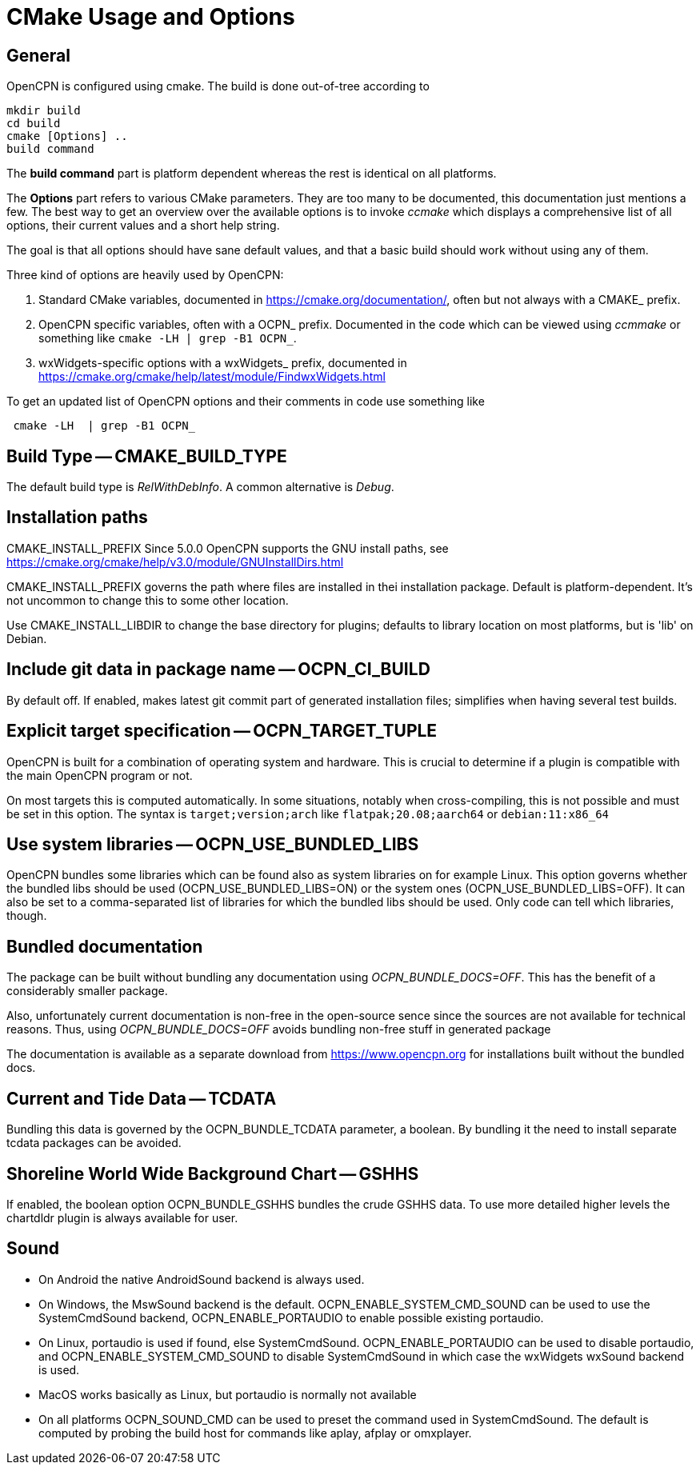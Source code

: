 = CMake Usage and Options

== General

OpenCPN is configured using cmake. The build is done
out-of-tree according to

    mkdir build
    cd build
    cmake [Options] ..
    build command

The *build command* part is platform dependent whereas the rest is
identical on all platforms.

The *Options* part refers to various CMake parameters. They are
too many to be documented, this documentation just mentions a few.
The best way to get an overview over the available options is to
invoke _ccmake_ which displays a comprehensive list of all options,
their current values and a short help string.

The goal is that all options should have sane default values, and that
a basic build should work without using any of them.

Three kind of options are heavily used by OpenCPN:

. Standard CMake variables, documented in https://cmake.org/documentation/[],
often but not always with a CMAKE_ prefix.
. OpenCPN specific variables, often with a OCPN_ prefix. Documented in the
code which can be viewed using _ccmmake_ or something like
`cmake -LH  | grep -B1 OCPN_`.
. wxWidgets-specific options with a wxWidgets_ prefix, documented in
https://cmake.org/cmake/help/latest/module/FindwxWidgets.html[]

To get an updated list of OpenCPN options and their comments in code use 
something like
....
 cmake -LH  | grep -B1 OCPN_
....



== Build Type -- CMAKE_BUILD_TYPE

The default build type is _RelWithDebInfo_. A common alternative is _Debug_.

== Installation paths 

CMAKE_INSTALL_PREFIX
Since 5.0.0 OpenCPN supports the GNU install paths, see
https://cmake.org/cmake/help/v3.0/module/GNUInstallDirs.html

CMAKE_INSTALL_PREFIX governs the path where files are installed in thei
installation package. Default is platform-dependent. It's not uncommon to
change this to some other location.

Use CMAKE_INSTALL_LIBDIR to change the base directory for plugins;
defaults to library location on most platforms, but is 'lib' on Debian.


== Include git data in package name -- OCPN_CI_BUILD

By default off. If enabled, makes latest git commit part of generated
installation files; simplifies when having several test builds.

== Explicit target specification -- OCPN_TARGET_TUPLE

OpenCPN is built for a combination of operating system and hardware. This
is crucial to determine if a plugin is compatible with the main OpenCPN
program or not.

On most targets this is computed automatically. In some situations,
notably when cross-compiling, this is not possible and must be set
in this option. The syntax  is `target;version;arch` like
`flatpak;20.08;aarch64` or `debian:11:x86_64`

== Use system libraries -- OCPN_USE_BUNDLED_LIBS

OpenCPN bundles some libraries which can be found also as system libraries
on for example Linux. This option governs whether the bundled libs should
be used  (OCPN_USE_BUNDLED_LIBS=ON) or the system ones
(OCPN_USE_BUNDLED_LIBS=OFF). It can also be set to a comma-separated list
of libraries for which the bundled libs should be used. Only code can
tell which libraries, though.


== Bundled documentation

The package can be built without bundling any documentation
using _OCPN_BUNDLE_DOCS=OFF_. This has the benefit of a
considerably smaller package.

Also, unfortunately current documentation is non-free in the
open-source sence since the sources are not available for
technical reasons. Thus, using  _OCPN_BUNDLE_DOCS=OFF_ avoids
bundling non-free stuff in generated package

The documentation is available as a separate download from
https://www.opencpn.org for installations built without the bundled
docs.

== Current and Tide Data -- TCDATA

Bundling this data is governed by the OCPN_BUNDLE_TCDATA parameter,
a boolean. By bundling it the need to install separate tcdata packages
can be avoided.

== Shoreline World Wide Background Chart -- GSHHS

If enabled, the boolean option OCPN_BUNDLE_GSHHS bundles the crude GSHHS
data. To use more detailed higher levels the chartdldr plugin is always
available for user.

== Sound
* On Android the native AndroidSound backend is always used.
* On Windows, the  MswSound backend is the default.
  OCPN_ENABLE_SYSTEM_CMD_SOUND can be used to use the SystemCmdSound
  backend, OCPN_ENABLE_PORTAUDIO to enable possible existing portaudio.
* On Linux, portaudio is used if found, else SystemCmdSound.
  OCPN_ENABLE_PORTAUDIO can be used to disable portaudio, and
  OCPN_ENABLE_SYSTEM_CMD_SOUND to disable SystemCmdSound in which case
  the wxWidgets wxSound backend is used.
* MacOS works basically as Linux, but portaudio is normally not available
* On all platforms OCPN_SOUND_CMD can be used to preset the command used
  in SystemCmdSound. The default is computed by probing the build  host
  for commands like aplay, afplay or omxplayer.
